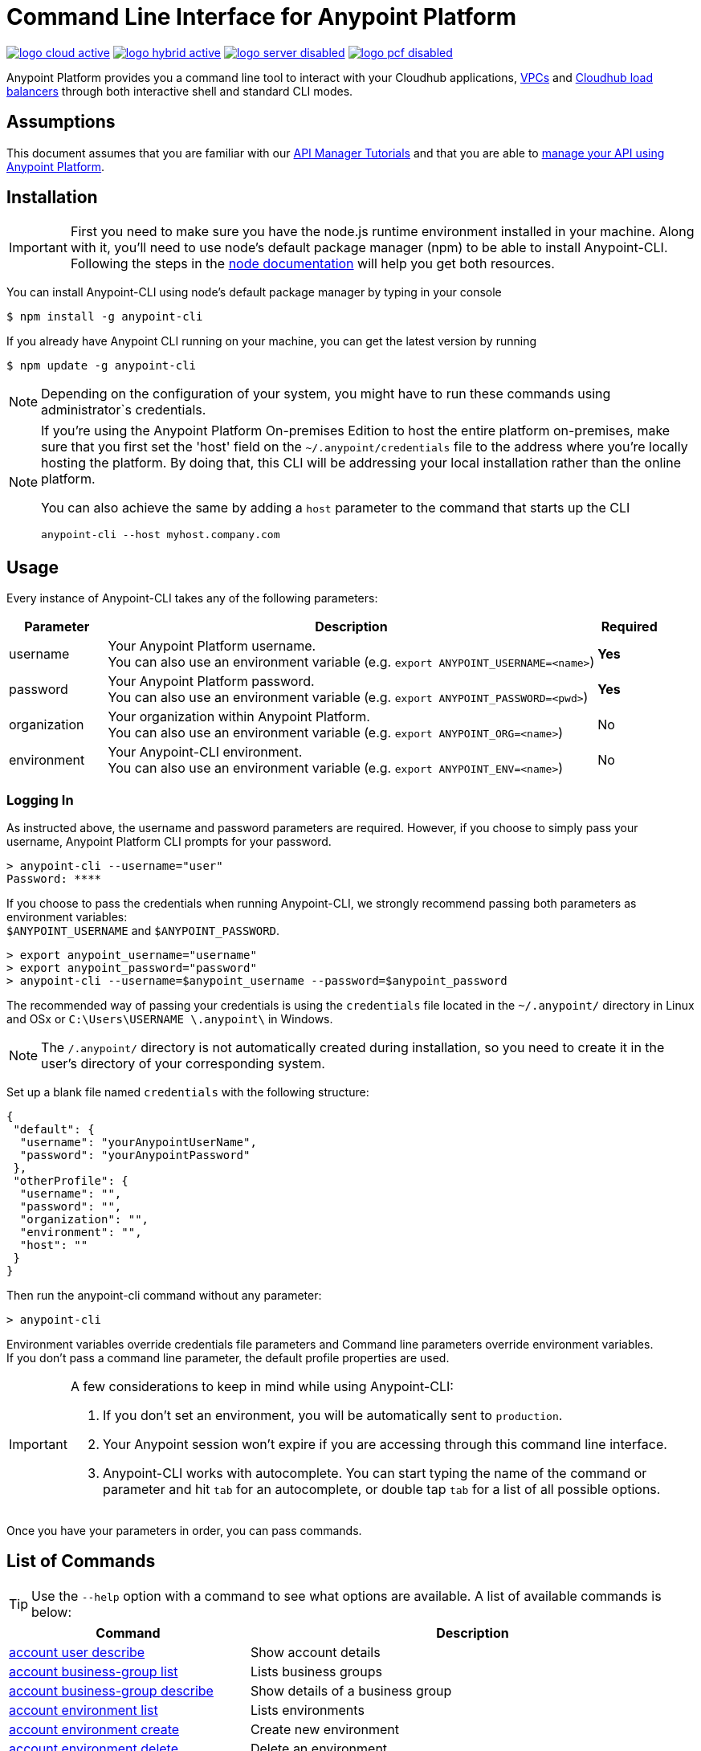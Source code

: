 = Command Line Interface for Anypoint Platform
:keywords: administration, api, organization, users, gateway, theme, cli

image:logo-cloud-active.png[link="/runtime-manager/deployment-strategies", title="CloudHub"]
image:logo-hybrid-active.png[link="/runtime-manager/deployment-strategies", title="Hybrid Deployment"]
image:logo-server-disabled.png[link="/runtime-manager/deployment-strategies", title="Anypoint Platform On-Premises"]
image:logo-pcf-disabled.png[link="/runtime-manager/deployment-strategies", title="Pivotal Cloud Foundry"]

Anypoint Platform provides you a command line tool to interact with your Cloudhub applications, link:/runtime-manager/virtual-private-cloud[VPCs] and link:/runtime-manager/cloudhub-dedicated-load-balancer[Cloudhub load balancers] through both interactive shell and standard CLI modes.

== Assumptions

This document assumes that you are familiar with our link:/api-manager/tutorials[API Manager Tutorials] and that you are able to link:/api-manager/tutorial-manage-an-api[manage your API using Anypoint Platform].

== Installation

[IMPORTANT]
First you need to make sure you have the node.js runtime environment installed in your machine. Along with it, you'll need to use node's default package manager (npm) to be able to install Anypoint-CLI.
Following the steps in the link:https://docs.npmjs.com/getting-started/installing-node[node documentation] will help you get both resources.

You can install Anypoint-CLI using node's default package manager by typing in your console

[source,Example]
----
$ npm install -g anypoint-cli
----

If you already have Anypoint CLI running on your machine, you can get the latest version by running

[source,Example]
----
$ npm update -g anypoint-cli
----

[NOTE]
Depending on the configuration of your system, you might have to run these commands using administrator`s credentials.

[NOTE]
====
If you're using the Anypoint Platform On-premises Edition to host the entire platform on-premises, make sure that you first set the 'host' field on the `~/.anypoint/credentials` file to the address where you're locally hosting the platform. By doing that, this CLI will be addressing your local installation rather than the online platform.

You can also achieve the same by adding a `host` parameter to the command that starts up the CLI
----
anypoint-cli --host myhost.company.com
----

====

== Usage

Every instance of Anypoint-CLI takes any of the following parameters:

[%header,cols="15,75a,10a"]
|===
|Parameter |Description| Required
|username | Your Anypoint Platform username. +
You can also use an environment variable (e.g. `export ANYPOINT_USERNAME=<name>`)| *Yes*
|password | Your Anypoint Platform password. +
You can also use an environment variable (e.g. `export ANYPOINT_PASSWORD=<pwd>`)| *Yes*
|organization| Your organization within Anypoint Platform. +
You can also use an environment variable (e.g. `export ANYPOINT_ORG=<name>`)| No
|environment| Your Anypoint-CLI environment. +
You can also use an environment variable (e.g. `export ANYPOINT_ENV=<name>`)| No
|===

=== Logging In

As instructed above, the username and password parameters are required. However, if you choose to simply pass your username, Anypoint Platform CLI prompts for your password.

[source,Example,linenums]
----
> anypoint-cli --username="user"
Password: ****
----

If you choose to pass the credentials when running Anypoint-CLI, we strongly recommend passing both parameters as environment variables: +
`$ANYPOINT_USERNAME` and `$ANYPOINT_PASSWORD`.

[source,Example,linenums]
----
> export anypoint_username="username"
> export anypoint_password="password"
> anypoint-cli --username=$anypoint_username --password=$anypoint_password
----

The recommended way of passing your credentials is using the `credentials` file located in the `~/.anypoint/` directory in Linux and OSx or `C:\Users\USERNAME \.anypoint\` in Windows. +

[NOTE]
The `/.anypoint/` directory is not automatically created during installation, so you need to create it in the user's directory of your corresponding system.

Set up a blank file named `credentials` with the following structure:

[source,credentials,linenums]
----
{
 "default": {
  "username": "yourAnypointUserName",
  "password": "yourAnypointPassword"
 },
 "otherProfile": {
  "username": "",
  "password": "",
  "organization": "",
  "environment": "",
  "host": ""
 }
}
----

Then run the anypoint-cli command without any parameter:

[source,Example,linenums]
----
> anypoint-cli
----

Environment variables override credentials file parameters and Command line parameters override environment variables. +
If you don't pass a command line parameter, the default profile properties are used.


[IMPORTANT]
--
A few considerations to keep in mind while using Anypoint-CLI:

. If you don't set an environment, you will be automatically sent to `production`. +
. Your Anypoint session won't expire if you are accessing through this command line interface. +
. Anypoint-CLI works with autocomplete. You can start typing the name of the command or parameter and hit `tab` for an autocomplete, or double tap `tab` for a list of all possible options.
--

Once you have your parameters in order, you can pass commands.

== List of Commands

[TIP]
Use the `--help` option with a command to see what options are available.
A list of available commands is below:

[%header,cols="35a,65a"]
|===
|Command |Description
// Account commands
|<<account user describe>>| Show account details
|<<account business-group list>>| Lists business groups
|<<account business-group describe>>| Show details of a business group
|<<account environment list>>| Lists environments
|<<account environment create>>| Create new environment
|<<account environment delete>>| Delete an environment

// Rntime Mgr commands
|<<runtime-mgr alert list>>| Lists all alerts in the environment
|<<runtime-mgr alert-history describe>>| Describes the history of the alarm
|<<runtime-mgr application list>>| Lists all applications in the environment
|<<runtime-mgr application describe>>| Show application details
|<<runtime-mgr application describe-json>>| Show raw application JSON response
|<<runtime-mgr application stop>>| Stop a running application
|<<runtime-mgr application start>>| Start an application
|<<runtime-mgr application restart>>| Restart a running application
|<<runtime-mgr application delete>>| Delete an application
|<<runtime-mgr application deploy>>| Deploy a new application
|<<runtime-mgr application modify>>| Modify an existing application, optionally updating the zip file
|<<runtime-mgr application revert-runtime>>| Reverts application to its previous runtime
|<<runtime-mgr application download-logs>>| Download application logs to specified directory
|<<runtime-mgr application tail-logs>>| Tail application logs

// CloudHub Load balancer commands
|<<cloudhub load-balancer list>>| Lists all Load balancers in an organization
|<<cloudhub load-balancer describe>>| Show LB details
|<<cloudhub load-balancer describe-json>>| Show raw LB JSON response
|<<cloudhub load-balancer create>>| Create a Load balancer
|<<cloudhub load-balancer start>>| Starts a Load balancer
|<<cloudhub load-balancer stop>>| Stops a Load balancer
|<<cloudhub load-balancer delete>>| Delete a Load balancer
|<<cloudhub load-balancer ssl-endpoint add>>| Add an additional certificate to an existing Load balancer
|<<cloudhub load-balancer ssl-endpoint remove>>| Remove a certificate from a Load balancer
|<<cloudhub load-balancer ssl-endpoint set-default>>| Set the default certificate that the Load balancer will serve
|<<cloudhub load-balancer ssl-endpoint describe>>| Show the Load balancer configuration for a particular certificate
|<<cloudhub load-balancer whitelist add>>| Add an IP or range of IPs to the Load balancer whitelist
|<<cloudhub load-balancer whitelist remove>>| Remove an IP or range of IPs from the Load balancer whitelist
|<<cloudhub load-balancer mappings describe>>| Lists the proxy mapping rules for a Load balancer. If no certificateName is given, the mappings for the default SSL endpoint are shown
|<<cloudhub load-balancer mappings add>>| Add a proxy mapping rule at the specified indexIf no certificateName is given, the mappings for the default SSL endpoint are shown
|<<cloudhub load-balancer mappings remove>>| Remove a proxy mapping ruleIf no certificateName is given, the mappings for the default SSL endpoint are shown
|<<cloudhub region list>>| Lists all supported regions
|<<cloudhub runtime list>>| Lists all available runtimes

// Cloudhub VPC commands
|<<cloudhub vpc list>>| Lists all VPCs
|<<cloudhub vpc describe>>| Show VPC details
|<<cloudhub vpc describe-json>>| Show raw VPC JSON response
|<<cloudhub vpc create>>| Create a new VPC
|<<cloudhub vpc delete>>| Delete an existing VPC
|<<cloudhub vpc environments add>>| Modifies the VPC association to Runtime Manager environments.
|<<cloudhub vpc environments remove>>| Modifies the VPC association to Runtime Manager environments.
|<<cloudhub vpc business-groups add>>| Share a VPC with a list of Business Groups.
|<<cloudhub vpc business-groups remove>>| Share a VPC with a list of Business Groups.
|<<cloudhub vpc dns-servers set>>| Sets the domain names that are resolved using your internal DNS servers. If used with no option, internal DNS will be disabled
|<<cloudhub vpc dns-servers unset>>| Clears the list domain names that are resolved using your internal DNS servers
|<<cloudhub vpc firewall-rules describe>>| Show firewall rule for Mule applications in this VPC
|<<cloudhub vpc firewall-rules add>>| Add a firewall rule for Mule applications in this VPC
|<<cloudhub vpc firewall-rules remove>>| Remove a firewall rule for Mule applications in this VPC

// Use commands
|<<use environment>>| Make specified environment active
|<<use business-group>>| Make specified business-group active
|===

An Anypoint-CLI call should then have the following form:
[source,Example]
----
$ anypoint-cli [params] [command]
----

If you choose not to pass a command, Anypoint-CLI will run in *interactive mode*.
If you choose to pass a specific command and there is an error, the application will exit and return you a description of the issue.

=== account user describe

[source,Example]
----
> account user describe  [options]
----

This command simply returns the information for your account. This includes your username, your full name, your email address, and creation of your account. +
This command does not take any options, except for the default `--help`

=== account business-group list

[source,Example]
----
> account business-group list [options]
----

This command displays all link:/access-management/organization#business-groups[business groups]. It returns return the name of the business group, the type ('Master' or 'Business unit') and the Id. +
This command does not take any options, except for the default `--help`.


=== account business-group describe

[source,Example]
----
> account business-group describe  [options] <name>
----

This command displays information on the business group you pass in <name>.

[NOTE]
--
If your business group or organization name contains spaces, you need to enclose its name between `"` characters.

----
> account business-group describe "QA Organization"
----
--

It returns data such as the owner, the type, subscription information, the entitlements of the group and in which environment is running.
This command does not take any options, except for the default `--help`.

=== account environment list

[source,Example]
----
> account environment list [options]
----
This command lists all your Environments in your Anypoint Platform. It will return your environment name, its Id and whether it's sandboxed or not. +
This command does not take any options, except for the default `--help`.

=== account environment create

[source,Example]
----
> account environment create [options] <name>
----
This command creates a new environment using the name you set in <name>. +
You can use the `--sandbox` option to create this environment as a sandbox, or use the default `--help`.

=== account environment delete

[source,Example]
----
> account environment delete  [options] <name>
----
This command deletes the environment specified in <name> +

[WARNING]
This command does not prompt twice before deleting. If you send a delete instruction, it does not ask for confirmation.

This command does not take any options, except for the default `--help`.

=== runtime-mgr alert list

[source,Example]
----
> runtime-mgr alert list [options]
----
This command lists all alerts associated to your current environment

This command does not take any options, except for the default `--help`.

=== runtime-mgr alert-history describe

[source,Example]
----
> runtime-mgr alert-history describe [options] <name>
----
This command describes the history of the alarm passed in <name>.

This command does not take any options, except for the default `--help`.

=== runtime-mgr application list

[source,Example]
----
> runtime-mgr application list [options]
----

This command lists all applications available in your Anypoint-CLI. It returns your application name, its status, the amount of vCores assigned and the last time it was updated. +
This command does not take any options, except for the default `--help`.

=== runtime-mgr application describe

[source,Example]
----
> runtime-mgr application describe [options] <name>
----

This command displays information on the application you pass in <name>. +
You can start typing your application's name and hit `tab` for Anypoint-CLI to autocomplete it, or you can double tap `tab` for a full list of all the values you can pass. +
It will return data such as the application's domain, its status, last time it was updated, the Runtime version, the .zip file name, the region, monitoring and Workers; as well as 'TRUE' or 'FALSE' information for persistent queues and static IPs enablement. +
This command does not take any options, except for the default `--help`.

=== runtime-mgr application describe-json

[source,Example]
----
> runtime-mgr application describe-json  [options] <name>
----

This command returns the raw JSON response of the application you specify in <name>. +
You can start typing your application's name and hit `tab` for Anypoint-CLI to autocomplete it, or you can double tap `tab` for a full list of all the values you can pass. +
This command does not take any options, except for the default `--help`.

=== runtime-mgr application stop

[source,Example]
----
> runtime-mgr application stop  [options] <name>
----

This command stops the running application you specify in <name> +
You can start typing your application's name and hit `tab` for Anypoint-ClI to autocomplete it, or you can double tap `tab` for a full list of all the values you can pass. +
This command does not take any options, except for the default `--help`.

=== runtime-mgr application start

[source,Example]
----
> runtime-mgr application start [options] <name>
----

This command starts the running application you specify in <name> +
You can start typing your application's name and hit `tab` for Anypoint-CLI to autocomplete it, or you can double tap `tab` for a full list of all the values you can pass. +
This command does not take any options, except for the default `--help`.

=== runtime-mgr application restart

[source,Example]
----
> runtime-mgr application restart  [options] <name>
----

This command restarts the running application you specify in <name> +
You can start typing your application's name and hit `tab` for Anypoint-CLI to autocomplete it, or you can double tap `tab` for a full list of all the values you can pass. +
This command does not take any options, except for the default `--help`.

=== runtime-mgr application delete

[source,Example]
----
> runtime-mgr application delete [options] <name>
----

This command deletes the running application you specify in <name>

[WARNING]
This command does not prompt twice before deleting. If you send a delete instruction, it does not ask for confirmation.

This command does not take any options, except for the default `--help`.

=== runtime-mgr application deploy

[source,Example]
----
> runtime-mgr application deploy  [options] <name> <zipfile>
----

This command deploys the Mule deployable archive .zip file that you specify in <zipfile> using the name you set in <name>. +
You can start typing your application's name and hit `tab` for Anypoint-CLI to autocomplete it, or you can double tap `tab` for a full list of all the values you can pass. +
You will have to provide the absolute or relative path to the deployable zip file in your local hard drive and the name you give to your application has to be unique.

The options this command can take are:
[%header,cols="30a,70a"]
|===
|Option |Description
|--runtime                                   | Name of the runtime environment
|--workers                                      | Number of workers. (This value is '1' by default)
|--workerSize                               | Size of the workers in vCores. (This value is '1' by default)
|--region                                        | Name of the region to deploy to. +
For a list of all supported regions, use the <<cloudhub region list>> command.
|--property                                    | Set a property (name:value). Can be specified multiple times. +
The property to be set must be passed enclosed in quotes and characters `:` and `=` must be escaped. +
(e.g. `--property "salesforce.password:qa\=34534"`).

Character `:` is not supported for the property's name.
|--propertiesFile                        | Overwrite all properties with values from this file. The file format is 1 or more lines in name:value format. Set the absolute path of the properties file in your local hard drive.
|--persistentQueues                   | Enable or disable persistent queues. Can take 'true' or 'false' values. (This value is 'false' by default)
|--persistentQueuesEncrypted  | Enable or disable persistent queue encryption. Can take 'true' or 'false' values. (This value is 'false' by default)
|--staticIPsEnabled                                      | Enable or disable static IPs. Can take 'Enable' or 'Disabled' values. (This value is 'Disabled' by default)
|--autoRestart                            | Automatically restart app when not responding. Can take 'true' or 'false' values. (This value is 'false' by default)
|--help                                                  | output usage information
|===
Note that from Anypoint-CLI you won't be able to allocate static IPs. You can simply enable and disable them.

After typing any option, you can double tap the `tab` key for a full list of all possible options.
For example:
[source,Example]
----
> deploy <app name> --runtime [tab][tab]
----
Lists all possible runtimes you can select.

[IMPORTANT]
====
If you deploy without using any options, your application will deploy using all your default values.
====

=== runtime-mgr application modify

[source,Example]
----
> runtime-mgr application modify  [options] <name> [zipfile]
----
This command updates the settings of an existing application. Optionally you can update it by uploading a new .zip file. +
You can start typing your application's name and hit `tab` for Anypoint-CLI to autocomplete it, or you can double tap `tab` for a full list of all the values you can pass.
This command can take all the same options as the *deploy* option.

You can also start typing your option and hit `tab` for Autocomplete-CLI to autocomplete it for you.

=== runtime-mgr application revert-runtime

[source,Example]
----
> runtime-mgr application revert-runtime [options] <name>
----
This command reverts the application defined in <name> to its previous runtime environment. +
You can start typing your application's name and hit `tab` for Anypoint-CLI to autocomplete it, or you can double tap `tab` for a full list of all the values you can pass. +
This command does not take any options, except for the default `--help`.

=== runtime-mgr application download-logs

[source,Example]
----
> runtime-mgr application download-logs [options] <name> <directory>
----
This command downloads logs the for application specified in <name> to the specified directory. +
You can start typing your application's name and hit `tab` for Anypoint-CLI to autocomplete it, or you can double tap `tab` for a full list of all the values you can pass. +
Keep in mind that contrarily to what you see in the UI, the logs you download from the CLI won't separate system logs from worker logs.

=== runtime-mgr application tail-logs

[source,Example]
----
> runtime-mgr application tail-logs [options] <name>
----

This command tails application logs. +
You can start typing your application's name and hit `tab` for Anypoint-CLI to autocomplete it, or you can double tap `tab` for a full list of all the values you can pass. +
This command does not take any options, except for the default `--help`.

=== cloudhub load-balancer list

[source,Example]
----
> cloudhub cloudhub load-balancer list [options]
----
This command lists all load balancers in your Anypoint Platform. It displays load balancer's name, domain, its state and the VPC Id to which the load balancer is bound. +
This command does not take any options, except for the default `--help`.

=== cloudhub load-balancer describe

[source,Example]
----
> cloudhub load-balancer describe [options] <name>
----
This command displays information about the load balancer that is specified in <name>. +
You can start typing your load balancer's name and hit `tab` for Anypoint-CLI to autocomplete it, or you can double tap `tab` for a full list of all the values you can pass. +
It displays load balancer's name, domain, its state and the VPC Id to which the load balancer is bound.
This command does not take any options, except for the default `--help`.

=== cloudhub load-balancer describe-json

[source,Example]
----
> cloudhub load-balancer describe [options] <name>
----
This command displays raw JSON response of the load balancer that is specified in <name>. +
You can start typing your load balancer's name and hit `tab` for Anypoint-CLI to autocomplete it, or you can double tap `tab` for a full list of all the values you can pass. +
This command does not take any options, except for the default `--help`.

=== cloudhub load-balancer create

[source,Example]
----
> cloudhub load-balancer create [options] <vpc> <name> <certificate> <privateKey>
----
This command creates a load balancer using the specified values in the variables.
[%header,cols="12,53a,35a"]
|===
|Value |Description |Example
| vpc |Name of the VPC to which this load balancer is bound. +
*If your VPC name contains spaces, you need to pass it between ´"´ characters* | vpc-demo
| name |Name for the load balancer. | newtestloadbalancer
| Certificate |Absolute path to the `.pem` file of your certificate in your local hard drive. +
*Your certificate files need to be pem encoded and not encrypted* | /Users/mule/Documents/cert.pem
| privateKey |Absolute path to the `.asc` file of your private key in your local hard drive. +
*Your private key file needs to be passphraseless* | /Users/mule/Documents/privateKey.asc
|===

[CAUTION]
--
The name for the load balancer that you pass in <name> must be unique. +
By default your load balancer listens external requests on https and communicates with your workers internally through http. +
If you configured your Mule application within the VPC to listen on https, make sure you set `upstreamProtocol` to https when creating the mapping list using the link:/runtime-manager/anypoint-platform-cli#cloudhub-load-balancer-mappings-add[load-balancer mappings add] command.
--

Besides the default `--help` option, this command takes the following options:

[%header,cols="30a,70a"]
|===
|Value |Description
|http | Specifies the Load balancer HTTP behavior. It can be set to `on` (accepts http requests and forwards it to your configured default _sslendpoint_) `off` (refueses all http requests) or `redirect` (redirects to https).
|clientCertificate | Client certificate file
|verificationMode  | Specifies the client verification mode. It can be set to `on` (verify always) `off` (don't verify) or `optional` (Verification optional).
|crl | Certificate Revocation List file
|tlsv1  | Supports TLSv1 in addition to TLSv1.1 and TLSv1.2
|===

[NOTE]
Cloudhub does not implement the Online Certificate Status Protocol (OCSP), so in order to keep your certification revocation list up to date, it's recommended to use the link:https://anypoint.mulesoft.com/apiplatform/anypoint-platform/#/portals/organizations/68ef9520-24e9-4cf2-b2f5-620025690913/apis/8617/versions/85955/pages/107964[REST API] to programmatically update your certificates.

Further configuration information can be found in the link:/runtime-manager/cloudhub-dedicated-load-balancer#managing-certificates[certificates section] of the dedicated link:/runtime-manager/cloudhub-dedicated-load-balancer[load balancer documentation] page.

=== cloudhub load-balancer start

[source,Example]
----
> cloudhub load-balancer start [options] <name>
----
This command starts the load balancer specified in <name>. +
This command does not take any options, except for the default --help.


=== cloudhub load-balancer stop

[source,Example]
----
> cloudhub load-balancer stop [options] <name>
----
This command stops the load balancer specified in <name>. +
This command does not take any options, except for the default --help.

=== cloudhub load-balancer delete

[source,Example]
----
> cloudhub load-balancer delete [options] <name>
----
This command deletes the load balancer specified in <name>. +

[WARNING]
This command does not prompt twice before deleting. If you send a delete instruction, it does not ask for confirmation.

This command does not take any options, except for the default --help.

=== cloudhub load-balancer ssl-endpoint add

[source,Example]
----
> cloudhub load-balancer ssl-endpoint add [options] <name> <certificate> <privateKey>
----
This command adds an SSL endpoint to the load balancer specified in <name>, using the certificate and private key passed.

[%header,cols="12a,53a,35a"]
|===
|Value |Description |Example
| name |Name for the load balancer. | newtestloadbalancer
| Certificate |Absolute path to the `.pem` file of your certificate in your local hard drive. +
*Your certificate files need to be pem encoded and not encrypted* | /Users/mule/Documents/cert.pem
| privateKey |Absolute path to the `.asc` file of your private key in your local hard drive. +
*Your private key file needs to be passphraseless* | /Users/mule/Documents/privateKey.asc
|===

[NOTE]
Cloudhub does not implement the Online Certificate Status Protocol (OCSP), so in order to keep your certification revocation list up to date, it's recommended to use the link:https://anypoint.mulesoft.com/apiplatform/sebastiankorol/#/portals/organizations/e853b9c5-6fb4-4590-8b25-0d29efeb8e98/apis/66762/versions/69421[REST API] to programmatically update your certificates.

Besides the default `--help` option, this command takes the following options:

[%header,cols="15a,85a"]
|===
|Value |Description
|http | Specifies the Load balancer HTTP behavior. It can be set to `on` (accepts http requests and forwards it to your configured default _sslendpoint_) `off` (refueses all http requests) or `redirect` (redirects to https).
|clientCertificate | Client certificate file
|verificationMode  | Specifies the client verification mode. It can be set to `on` (verify always) `off` (don't verify) or `optional` (Verification optional).
|crl | Certificate Revocation List file
|tlsv1  | Supports TLSv1 in addition to TLSv1.1 and TLSv1.2
|===

Further configuration information can be found in the link:/runtime-manager/cloudhub-dedicated-load-balancer#managing-certificates[certificates section] of the dedicated link:/runtime-manager/cloudhub-dedicated-load-balancer[load balancer documentation] page.

=== cloudhub load-balancer ssl-endpoint remove

[source,Example]
----
> cloudhub load-balancer ssl-endpoint remove [options] <name> <certificateName>
----
This command removes the ssl certificate specified in <certificateName> from the load balancer specified in <name>.

[WARNING]
This command does not prompt twice before deleting. If you send a delete instruction, it does not ask for confirmation.

This command does not take any options, except for the default --help.

=== cloudhub load-balancer ssl-endpoint set-default

[source,Example]
----
> cloudhub load-balancer ssl-endpoint set-default [options] <name> <certificateName>
----
This command sets the certificate specified in <certificateName> as the default  certificate for the load balancer passed in <name>. +

You can start typing your load balancer's name and hit `tab` for Anypoint-CLI to autocomplete it, or you can double tap `tab` for a full list of all the values you can pass. +
Besides the default `--help` option, this command takes the following options:

[%header,cols="30a,70a"]
|===
|Value |Description
|http | Specifies the Load balancer HTTP behavior
|===

=== cloudhub load-balancer ssl-endpoint describe

[source,Example]
----
> cloudhub load-balancer ssl-endpoint describe [options] <name> <certificateName>
----
This command shows information about the configuration of the load balancer passed in <name> for the the certificate specified in <certificateName>. +
You can start typing your load balancer's name and hit `tab` for Anypoint-CLI to autocomplete it, or you can double tap `tab` for a full list of all the values you can pass. +

This command does not take any options, except for the default --help.

=== cloudhub load-balancer whitelist add

[source,Example]
----
> cloudhub load-balancer whitelist add [options] <name> <cidrBlock>
----
This command adds a range of IP addresses specified in <cidrBlock> to the whitelist of the load balancer specified in <name>.

[NOTE]
The whitelist works at the load balancer level, not at the CN certificate level. Make sure you only pass IP addresses formatted in link:https://en.wikipedia.org/wiki/Classless_Inter-Domain_Routing#IPv4_CIDR_blocks[CIDR notation].

You can start typing your load balancer's name and hit `tab` for Anypoint-CLI to autocomplete it, or you can double tap `tab` for a full list of all the values you can pass. +
This command does not take any options, except for the default --help.

=== cloudhub load-balancer whitelist remove

[source,Example]
----
> cloudhub load-balancer whitelist remove <name> <cidrBlock>
----
This command removes an IP, or range of IPs addresses specified in <cidrBlock> to the whitelist of the load balancer specified in <name>.

[WARNING]
This command does not prompt twice before deleting. If you send a delete instruction, it does not ask for confirmation.

This command does not take any options, except for the default --help.

=== cloudhub load-balancer mappings describe

[source,Example]
----
> cloudhub load-balancer mappings describe <name> [certificateName]
----
This command lists the mapping rules for the load balancer specified in <name>. +
If no `certificateName` is passed, Anypoint CLI returns the mappings for the default SSL endpoint.

This command does not take any options, except for the default --help.

=== cloudhub load-balancer mappings add

[source,Example]
----
> cloudhub load-balancer mappings add <name> <index> <inputUri> <appName> <appUri> [certificateName] [upstreamProtocol]
----
This command adds a proxy mapping rule to the load balancer specified in <name> at the priority index specified in <index> in the CN passed under the `certificateName` option, using the protocol set in `upstreamProtocol` and the values set in the variables +

[%header,cols="12a,68a,20a"]
|===
|Value |Description |Example
|name|Name of the load balancer to which this rule is applied. |testloadbalancer
|index|Priority of the rule.  |1
|inputUri|Name of the URI of your input URL |example.com
|appName|Name of the app of your output URL to which the request is forwarded |{app}-example
|appUri|URI of the app of your output URL to which the request is forwarded |/
|===

For the values in the example above, for an input call to `my-superapp.api.example.com/status?limit=10`, the endpoint `my-superapp-example: /status?limit=10` will be called for the application.

If no `certificateName` is passed, Anypoint CLI adds the mappings to the default SSL endpoint.

The `--upstreamProtocol` option sets the protocol used by your application to communicate internally with your load balancer. +
The allowed values are `http` or `https`. If no upstreamProtocol is set, HTTP is used as default.


=== cloudhub load-balancer mappings remove

[source,Example]
----
> cloudhub load-balancer mappings remove [options] <name> <index> [certificateName]
----
This command removes the proxy mapping rules from the load balancer specified in <name> at the priority index specified in <index> and the CN specified as the `certificateName` option.

This command does not take any options, except for the default --help.
If no `certificateName` is passed, Anypoint CLI removes the mappings for the default SSL endpoint.

=== cloudhub region list

[source,Example]
----
> cloudhub region list [options]
----
This command lists all supported regions. +
This command does not take any options, except for the default `--help`.

=== cloudhub runtime list
[source,Example]
----
> cloudhub runtime list [options]
----
This command lists all supported runtimes. +
This command does not take any options, except for the default `--help`.

=== cloudhub vpc list

[source,Example]
----
> cloudhub vpc list [options]
----
This command lists all available VPCs. It returns ID, region, and environment of the network and wether it is the default VPC or not.

=== cloudhub vpc describe

[source,Example]
----
> cloudhub vpc describe [options] <name>
----
This command displays information about the VPC that is specified in <name>. +
You can start typing your VPC's name and hit `tab` for Anypoint-CLI to autocomplete it, or you can double tap `tab` for a full list of all the values you can pass. +
This command does not take any options, except for the default `--help`.

=== cloudhub vpc describe-json

[source,Example]
----
> cloudhub vpc describe [options] <name>
----
This command displays raw JSON response of the VPC that is specified in <name>. +
You can start typing your VPC's name and hit `tab` for Anypoint-CLI to autocomplete it, or you can double tap `tab` for a full list of all the values you can pass. +
This command does not take any options, except for the default `--help`.

=== cloudhub vpc create

[source,Example]
----
> cloudhub vpc create [options] <name> <region> <cidrBlock> [environments...]
----
This command creates a VPC using the name in <name>, in the region specified in <region>, with the link:/runtime-manager/virtual-private-cloud#size-your-vpc[size] passed in <cidrBlock> in the form of a Classless Inter-Domain Routing (CIDR) block, using link:https://en.wikipedia.org/wiki/Classless_Inter-Domain_Routing#IPv4_CIDR_blocks[CIDR notation] and associates it to the link:/access-management/environments[environment] passed in `--environments`.

[NOTE]
A VPC needs to be bound to a business group within your organization. When creating a VPC, make sure to assign it a business group using the <<cloudhub vpc business-groups add, business-groups add>> command.

Besides the default `--help` option, this command also takes the `--default` option. When passed, the VPC is created as the default VPC for the selected environment.

=== cloudhub vpc delete

[source,Example]
----
> cloudhub vpc delete <name>
----
This command deletes the VPC specified in <name>.

[WARNING]
This command does not prompt twice before deleting. If you send a delete instruction, it does not ask for confirmation.

This command does not take any options, except for the default `--help`.

=== cloudhub vpc environments add

[source,Example]
----
> cloudhub vpc environments add [options] <vpc> [environments...]
----
This command assigns the VPC defined in <vpc> to the environment names passed as arguments. +
The `--default` option allows to set a VPC as the default for the organization, which applies to all environments which don't have a VPC explicitly associated.

This command also takes the default `--help` option.

=== cloudhub vpc environments remove

[source,Example]
----
> cloudhub vpc environments remove [options] <vpc> [environments...]
----
This command removes the VPC defined in <vpc> from the environment passed in the `--environments` option. +
Besides the default `--help` option, this command also takes the option `--default`, that removes this VPC as the default VPC for the environment.

=== cloudhub vpc business-groups add

[source,Example]
----
> cloudhub vpc business-groups add [options] <vpc> <businessGroups...>
----
This command assigns the VPC defined in <vpc> to the business group passed in <businessGroups> +
This command does not take any options, except for the default `--help`.

=== cloudhub vpc business-groups remove
[source,Example]
----
> cloudhub vpc business-groups remove [options] <vpc> <businessGroups...>
----
This command removes the VPC defined in <vpc> from the business group passed in <businessGroups> +

[WARNING]
This command does not prompt twice before removing the VPC from the specified resource. If you send a remove instruction, it does not ask for confirmation.

This command does not take any options, except for the default `--help`.

=== cloudhub vpc dns-servers set

[source,Example]
----
> cloudhub vpc dns-servers set [options] <vpc>
----
This command sets a list of local host names (internal domain names) to be resolved using your DNS servers for which you need to provide their IP addresses (whether private or public addresses). +
Whenever those private domains are provided, your worker resolves them using your private DNS, so you can still use the internal host names of your private network.

[NOTE]
This feature is supported by workers running Mule versions 3.5.x, 3.6.x, 3.7.4, 3.8.0-HF1, 3.8.1 and 3.8.2.


Besides the default `--help` option, this command takes the following options:

[%header,cols="20a,80a"]
|===
|Option |Description
| server | IP for a DNS server to resolve special domains on. Can be specified up to 3 times
| domain | A domain to resolve on the special DNS server list. Can be specified multiple times
|===

You can pass as many domains as you need, and up to 3 IP addresses. +
For example, `$ cloudhub vpc dns-servers set --domain example.com --server 192.168.1.10 <VPC Name>`.

Every time you run this command, you overwrite your previous DNS set command. +
In order to remove a DNS set, you need to use the <<cloudhub vpc dns-servers unset,vpc dns-servers unset>> command.

=== cloudhub vpc dns-servers unset

[source,Example]
----
> cloudhub vpc dns-servers unset [options] <vpc>
----
This command clears the list of local host names (internal domain names) to be resolved using your DNS servers from the VPC passed in <vpc>

This command does not take any options, except for the default `--help`.

=== cloudhub vpc firewall-rules describe

[source,Example]
----
> cloudhub vpc firewall-rules describe <vpc>
----
This command describes all the firewall rules for the VPC defined in <vpc>. +
This command does not take any options, except for the default `--help`.


=== cloudhub vpc firewall-rules add

[source,Example]
----
> cloudhub vpc firewall-rules add [options] <vpc> <cidrBlock> <protocol> <fromPort> [toPort]
----
This command adds a firewall rule to the VPC defined in <vpc> using the values set in the variables: +

[%header,cols="18a,62a,20a"]
|===
|Value |Description |Example
| vpc |Name of the VPC to which this load balancer is bound. +
*If your VPC name contains spaces, you need to pass it between ´"´ characters* | vpc-demo
| cidrBlock | IP address in CIDR notation for the firewall to allow  | 192.0.1.0/27
| protocol | The protocol to use in the rules. It can be `tcp` or `udp` | tcp
| fromPort | The port from which the firewall will allows requests. it can go from 0 to 65535 | 8888
| toPort | *optional* In case a port range is needed, the `fromPort` and `toPort` variables define such range | 8090
|===

[CAUTION]
--
When creating a VPC, make sure to allow your outbound address. +
By default, all IP addresses are blocked and you need to authorize IP addresses, or range of addresses to your VPC firewall rule.
--

You can start typing your VPC's name and hit `tab` for Anypoint-CLI to autocomplete it, or you can double tap `tab` for a full list of all the values you can pass. +
This command does not take any options, except for the default `--help`.


=== cloudhub vpc firewall-rules remove

[source,Example]
----
> cloudhub vpc firewall-rules remove <vpc> <index>
----
This command removes the firewall rule from the workers inside the VPC specified in <vpc> at the index passed in the <index>. +
This command does not take any options, except for the default `--help`.

=== use environment
[source,Example]
----
> use environment [options] <name>
----
This command makes active the environment specified in <name>. +
This command does not take any options, except for the default `--help`.

=== use business-group

[source,Example]
----
> use business-group  [options] <name>
----
This command makes the business group you specified in <name> active.

[NOTE]
--
If your business group or organization name contains spaces, you need to enclose its name between `"` characters.

----
> use business-group "QA Organization"
----
--

=== exit

[source,Example]
----
> exit [options]
----
This command exits Anypoint-CLI. +
This command does not take any options, except for the default `--help`
